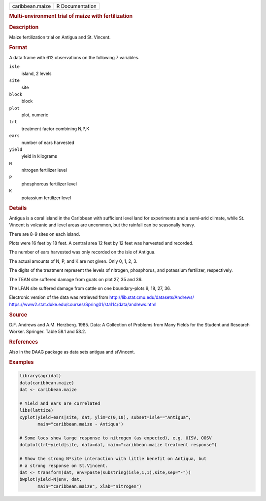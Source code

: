 .. container::

   .. container::

      =============== ===============
      caribbean.maize R Documentation
      =============== ===============

      .. rubric:: Multi-environment trial of maize with fertilization
         :name: multi-environment-trial-of-maize-with-fertilization

      .. rubric:: Description
         :name: description

      Maize fertilization trial on Antigua and St. Vincent.

      .. rubric:: Format
         :name: format

      A data frame with 612 observations on the following 7 variables.

      ``isle``
         island, 2 levels

      ``site``
         site

      ``block``
         block

      ``plot``
         plot, numeric

      ``trt``
         treatment factor combining N,P,K

      ``ears``
         number of ears harvested

      ``yield``
         yield in kilograms

      ``N``
         nitrogen fertilizer level

      ``P``
         phosphorous fertilizer level

      ``K``
         potassium fertilizer level

      .. rubric:: Details
         :name: details

      Antigua is a coral island in the Caribbean with sufficient level
      land for experiments and a semi-arid climate, while St. Vincent is
      volcanic and level areas are uncommon, but the rainfall can be
      seasonally heavy.

      There are 8-9 sites on each island.

      Plots were 16 feet by 18 feet. A central area 12 feet by 12 feet
      was harvested and recorded.

      The number of ears harvested was only recorded on the isle of
      Antigua.

      The actual amounts of N, P, and K are not given. Only 0, 1, 2, 3.

      The digits of the treatment represent the levels of nitrogen,
      phosphorus, and potassium fertilizer, respectively.

      The TEAN site suffered damage from goats on plot 27, 35 and 36.

      The LFAN site suffered damage from cattle on one boundary–plots 9,
      18, 27, 36.

      Electronic version of the data was retrieved from
      http://lib.stat.cmu.edu/datasets/Andrews/
      https://www2.stat.duke.edu/courses/Spring01/sta114/data/andrews.html

      .. rubric:: Source
         :name: source

      D.F. Andrews and A.M. Herzberg. 1985. Data: A Collection of
      Problems from Many Fields for the Student and Research Worker.
      Springer. Table 58.1 and 58.2.

      .. rubric:: References
         :name: references

      Also in the DAAG package as data sets antigua and stVincent.

      .. rubric:: Examples
         :name: examples

      .. code:: R

         library(agridat)
         data(caribbean.maize)
         dat <- caribbean.maize

         # Yield and ears are correlated
         libs(lattice)
         xyplot(yield~ears|site, dat, ylim=c(0,10), subset=isle=="Antigua",
                main="caribbean.maize - Antiqua")

         # Some locs show large response to nitrogen (as expected), e.g. UISV, OOSV
         dotplot(trt~yield|site, data=dat, main="caribbean.maize treatment response")

         # Show the strong N*site interaction with little benefit on Antiqua, but
         # a strong response on St.Vincent.
         dat <- transform(dat, env=paste(substring(isle,1,1),site,sep="-"))
         bwplot(yield~N|env, dat,
                main="caribbean.maize", xlab="nitrogen")

